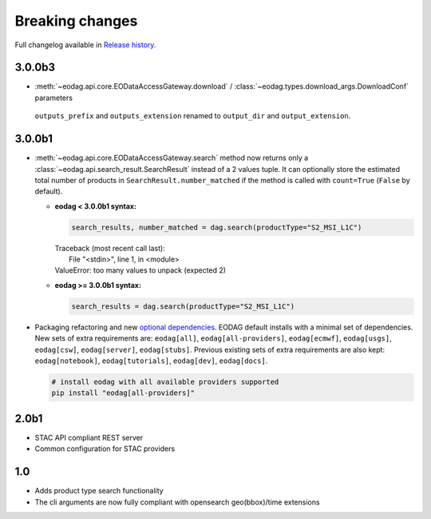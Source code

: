 Breaking changes
----------------

Full changelog available in `Release history <changelog.html>`_.

3.0.0b3
+++++++

* :meth:`~eodag.api.core.EODataAccessGateway.download` / :class:`~eodag.types.download_args.DownloadConf` parameters
 ``outputs_prefix`` and ``outputs_extension`` renamed to ``output_dir`` and ``output_extension``.

3.0.0b1
+++++++

* :meth:`~eodag.api.core.EODataAccessGateway.search` method now returns only a
  :class:`~eodag.api.search_result.SearchResult` instead of a 2 values tuple. It can optionally store the estimated
  total number of products in ``SearchResult.number_matched`` if the method is called with ``count=True``
  (``False`` by  default).

  * **eodag < 3.0.0b1 syntax:**

    .. code-block:: python

      search_results, number_matched = dag.search(productType="S2_MSI_L1C")

    |  Traceback (most recent call last):
    |    File "<stdin>", line 1, in <module>
    |  ValueError: too many values to unpack (expected 2)

  * **eodag >= 3.0.0b1 syntax:**

    .. code-block:: python

      search_results = dag.search(productType="S2_MSI_L1C")

* Packaging refactoring and new `optional dependencies
  <getting_started_guide/install.html#optional-dependencies>`_. EODAG default
  installs with a minimal set of dependencies.
  New sets of extra requirements are: ``eodag[all]``, ``eodag[all-providers]``, ``eodag[ecmwf]``, ``eodag[usgs]``,
  ``eodag[csw]``, ``eodag[server]``, ``eodag[stubs]``. Previous existing sets of extra requirements are also kept:
  ``eodag[notebook]``, ``eodag[tutorials]``, ``eodag[dev]``, ``eodag[docs]``.

  .. code-block:: sh

    # install eodag with all available providers supported
    pip install "eodag[all-providers]"

2.0b1
+++++

- STAC API compliant REST server
- Common configuration for STAC providers

1.0
+++

- Adds product type search functionality
- The cli arguments are now fully compliant with opensearch geo(bbox)/time extensions
